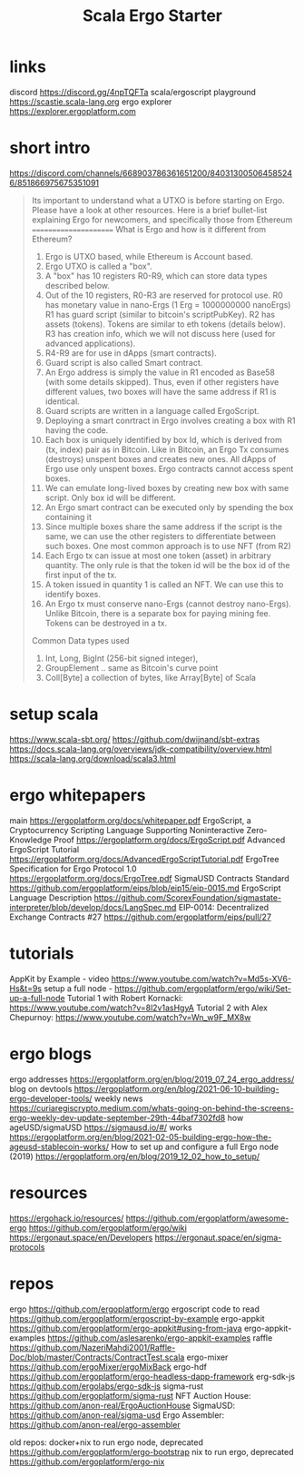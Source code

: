 #+TITLE: Scala Ergo Starter

* links
discord https://discord.gg/4npTQFTa
scala/ergoscript playground
https://scastie.scala-lang.org
ergo explorer
https://explorer.ergoplatform.com

* short intro
https://discord.com/channels/668903786361651200/840313005064585246/851866975675351091
#+begin_quote
Its important to understand what a UTXO is before starting on Ergo. Please have a look at other resources. Here is a brief bullet-list explaining Ergo for newcomers, and specifically those from Ethereum
======================
What is Ergo and how is it different from Ethereum?

1. Ergo is UTXO based, while Ethereum is Account based.
2. Ergo UTXO is called a "box".
3. A "box" has 10 registers R0-R9, which can store data types described below.
4. Out of the 10 registers, R0-R3 are reserved for protocol use.
    R0 has monetary value in nano-Ergs (1 Erg = 1000000000 nanoErgs)
    R1 has guard script (similar to bitcoin's scriptPubKey).
    R2 has assets (tokens). Tokens are similar to eth tokens (details below).
    R3 has creation info, which we will not discuss here (used for advanced applications).
5. R4-R9 are for use in dApps (smart contracts).
6. Guard script is also called Smart contract.
7. An Ergo address is simply the value in R1 encoded as Base58 (with some details skipped).
   Thus, even if other registers have different values, two boxes will have the same address if R1 is identical.
8. Guard scripts are written in a language called ErgoScript.
9. Deploying a smart conrtract in Ergo involves creating a box with R1 having the code.
10. Each box is uniquely identified by box Id, which is derived from (tx, index) pair as in Bitcoin.
    Like in Bitcoin, an Ergo Tx consumes (destroys) unspent boxes and creates new ones.
    All dApps of Ergo use only unspent boxes. Ergo contracts cannot access spent boxes.
11. We can emulate long-lived boxes by creating new box with same script. Only box id will be different.
12. An Ergo smart contract can be executed only by spending the box containing it
13. Since multiple boxes share the same address if the script is the same, we can use the
    other registers to differentiate between such boxes. One most common approach is to use NFT (from R2)
14. Each Ergo tx can issue at most one token (asset) in arbitrary quantity. The only rule is that
    the token id will be the box id of the first input of the tx.
15. A token issued in quantity 1 is called an NFT. We can use this to identify boxes.
16. An Ergo tx must conserve nano-Ergs (cannot destroy nano-Ergs). Unlike Bitcoin, there is a separate box for paying mining fee.
    Tokens can be destroyed in a tx.
Common Data types used
1. Int, Long, BigInt (256-bit signed integer),
2. GroupElement .. same as Bitcoin's curve point
3. Coll[Byte] a collection of bytes, like Array[Byte] of Scala
#+end_quote

* setup scala
https://www.scala-sbt.org/
https://github.com/dwijnand/sbt-extras
https://docs.scala-lang.org/overviews/jdk-compatibility/overview.html
https://scala-lang.org/download/scala3.html

* ergo whitepapers
main
https://ergoplatform.org/docs/whitepaper.pdf
ErgoScript, a Cryptocurrency Scripting Language Supporting Noninteractive Zero-Knowledge Proof
https://ergoplatform.org/docs/ErgoScript.pdf
Advanced ErgoScript Tutorial
https://ergoplatform.org/docs/AdvancedErgoScriptTutorial.pdf
ErgoTree Specification for Ergo Protocol 1.0
https://ergoplatform.org/docs/ErgoTree.pdf
SigmaUSD Contracts Standard
https://github.com/ergoplatform/eips/blob/eip15/eip-0015.md
ErgoScript Language Description
https://github.com/ScorexFoundation/sigmastate-interpreter/blob/develop/docs/LangSpec.md
EIP-0014: Decentralized Exchange Contracts #27
https://github.com/ergoplatform/eips/pull/27

* tutorials
AppKit by Example - video https://www.youtube.com/watch?v=Md5s-XV6-Hs&t=9s
setup a full node - https://github.com/ergoplatform/ergo/wiki/Set-up-a-full-node
Tutorial 1 with Robert Kornacki: https://www.youtube.com/watch?v=8l2v1asHgyA
Tutorial 2 with Alex Chepurnoy: https://www.youtube.com/watch?v=Wn_w9F_MX8w

* ergo blogs
ergo addresses
https://ergoplatform.org/en/blog/2019_07_24_ergo_address/
blog on devtools
https://ergoplatform.org/en/blog/2021-06-10-building-ergo-developer-tools/
weekly news
https://curiaregiscrypto.medium.com/whats-going-on-behind-the-screens-ergo-weekly-dev-update-september-29th-44baf7302fd8
how ageUSD/sigmaUSD https://sigmausd.io/#/ works
https://ergoplatform.org/en/blog/2021-02-05-building-ergo-how-the-ageusd-stablecoin-works/
How to set up and configure a full Ergo node (2019)
https://ergoplatform.org/en/blog/2019_12_02_how_to_setup/

* resources
https://ergohack.io/resources/
https://github.com/ergoplatform/awesome-ergo
https://github.com/ergoplatform/ergo/wiki
https://ergonaut.space/en/Developers
https://ergonaut.space/en/sigma-protocols

* repos
ergo
https://github.com/ergoplatform/ergo
ergoscript code to read
https://github.com/ergoplatform/ergoscript-by-example
ergo-appkit
https://github.com/ergoplatform/ergo-appkit#using-from-java
ergo-appkit-examples
https://github.com/aslesarenko/ergo-appkit-examples
raffle
https://github.com/NazeriMahdi2001/Raffle-Doc/blob/master/Contracts/ContractTest.scala
ergo-mixer
https://github.com/ergoMixer/ergoMixBack
ergo-hdf
https://github.com/ergoplatform/ergo-headless-dapp-framework
erg-sdk-js
https://github.com/ergolabs/ergo-sdk-js
sigma-rust
https://github.com/ergoplatform/sigma-rust
NFT Auction House:
https://github.com/anon-real/ErgoAuctionHouse
SigmaUSD:
https://github.com/anon-real/sigma-usd
Ergo Assembler:
https://github.com/anon-real/ergo-assembler

old repos:
docker+nix to run ergo node, deprecated
https://github.com/ergoplatform/ergo-bootstrap
nix to run ergo, deprecated
https://github.com/ergoplatform/ergo-nix
